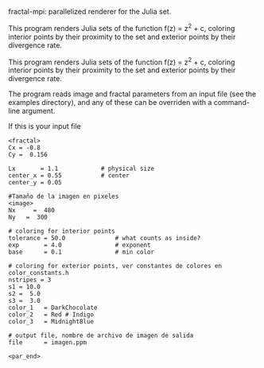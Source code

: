 ﻿fractal-mpi: parallelized renderer for the Julia set.

This program renders Julia sets of the function f(z) = z^2 + c, coloring
interior points by their proximity to the set and exterior points by their
divergence rate.

This program renders Julia sets of the function f(z) = z^2 + c, coloring
interior points by their proximity to the set and exterior points by their
divergence rate.

The program reads image and fractal parameters from an input file (see the
examples directory), and any of these can be overriden with a command-line
argument.

If this is your input file
#+BEGIN_SRC athena
<fractal>
Cx = -0.8
Cy =  0.156

Lx       = 1.1  	      # physical size
center_x = 0.55		      # center
center_y = 0.05

#Tamaño de la imagen en pixeles
<image>
Nx     =  480
Ny	 =  300

# coloring for interior points
tolerance = 50.0              # what counts as inside?
exp       = 4.0               # exponent
base      = 0.1               # min color

# coloring for exterior points, ver constantes de colores en color_constants.h
nstripes = 3
s1 = 10.0
s2 =  5.0
s3 =  3.0
color_1	  = DarkChocolate
color_2	  = Red # Indigo
color_3	  = MidnightBlue

# output file, nombre de archivo de imagen de salida
file      = imagen.ppm

<par_end>
#+END_SRC

